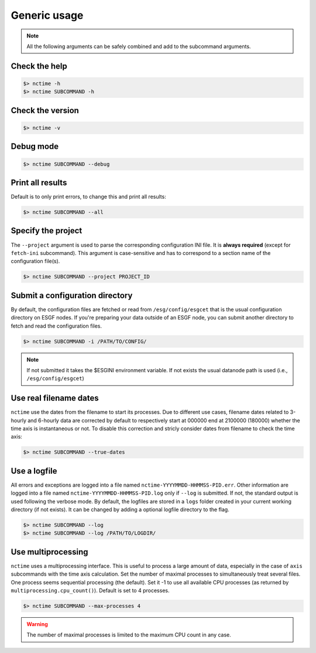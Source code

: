 .. _usage:


Generic usage
=============

.. note:: All the following arguments can be safely combined and add to the subcommand arguments.

Check the help
**************

.. code-block:: bash

    $> nctime -h
    $> nctime SUBCOMMAND -h

Check the version
*****************

.. code-block:: bash

    $> nctime -v

Debug mode
**********

.. code-block:: bash

    $> nctime SUBCOMMAND --debug

Print all results
*****************

Default is to only print errors, to change this and print all results:

.. code-block:: bash

    $> nctime SUBCOMMAND --all

Specify the project
*******************

The ``--project`` argument is used to parse the corresponding configuration INI file. It is **always required**
(except for ``fetch-ini`` subcommand). This argument is case-sensitive and has to correspond to a section name of
the configuration file(s).

.. code-block:: bash

    $> nctime SUBCOMMAND --project PROJECT_ID

Submit a configuration directory
********************************

By default, the configuration files are fetched or read from ``/esg/config/esgcet`` that is the usual configuration
directory on ESGF nodes. If you're preparing your data outside of an ESGF node, you can submit another directory to
fetch and read the configuration files.

.. code-block:: bash

    $> nctime SUBCOMMAND -i /PATH/TO/CONFIG/

.. note::
    If not submitted it takes the $ESGINI environment variable. If not exists the usual datanode path is used (i.e., ``/esg/config/esgcet``)

Use real filename dates
***********************

``nctime`` use the dates from the filename to start its processes. Due to different use cases, filename dates related
to 3-hourly and 6-hourly data are corrected by default to respectively start at 000000 end at 2100000 (180000) whether
the time axis is instantaneous or not. To disable this correction and stricly consider dates from filename to check the
time axis:

.. code-block:: bash

    $> nctime SUBCOMMAND --true-dates

Use a logfile
*************

All errors and exceptions are logged into a file named ``nctime-YYYYMMDD-HHMMSS-PID.err``.
Other information are logged into a file named ``nctime-YYYYMMDD-HHMMSS-PID.log`` only if ``--log`` is submitted.
If not, the standard output is used following the verbose mode.
By default, the logfiles are stored in a ``logs`` folder created in your current working directory (if not exists).
It can be changed by adding a optional logfile directory to the flag.

.. code-block:: bash

    $> nctime SUBCOMMAND --log
    $> nctime SUBCOMMAND --log /PATH/TO/LOGDIR/

Use multiprocessing
*******************

``nctime`` uses a multiprocessing interface. This is useful to process a large amount of data, especially in the case
of ``axis`` subcommands with the time axis calculation. Set the number of maximal processes to simultaneously treat
several files. One process seems sequential processing (the default). Set it -1 to use all available CPU processes
(as returned by ``multiprocessing.cpu_count()``). Default is set to 4 processes.

.. code-block:: bash

    $> nctime SUBCOMMAND --max-processes 4

.. warning:: The number of maximal processes is limited to the maximum CPU count in any case.
